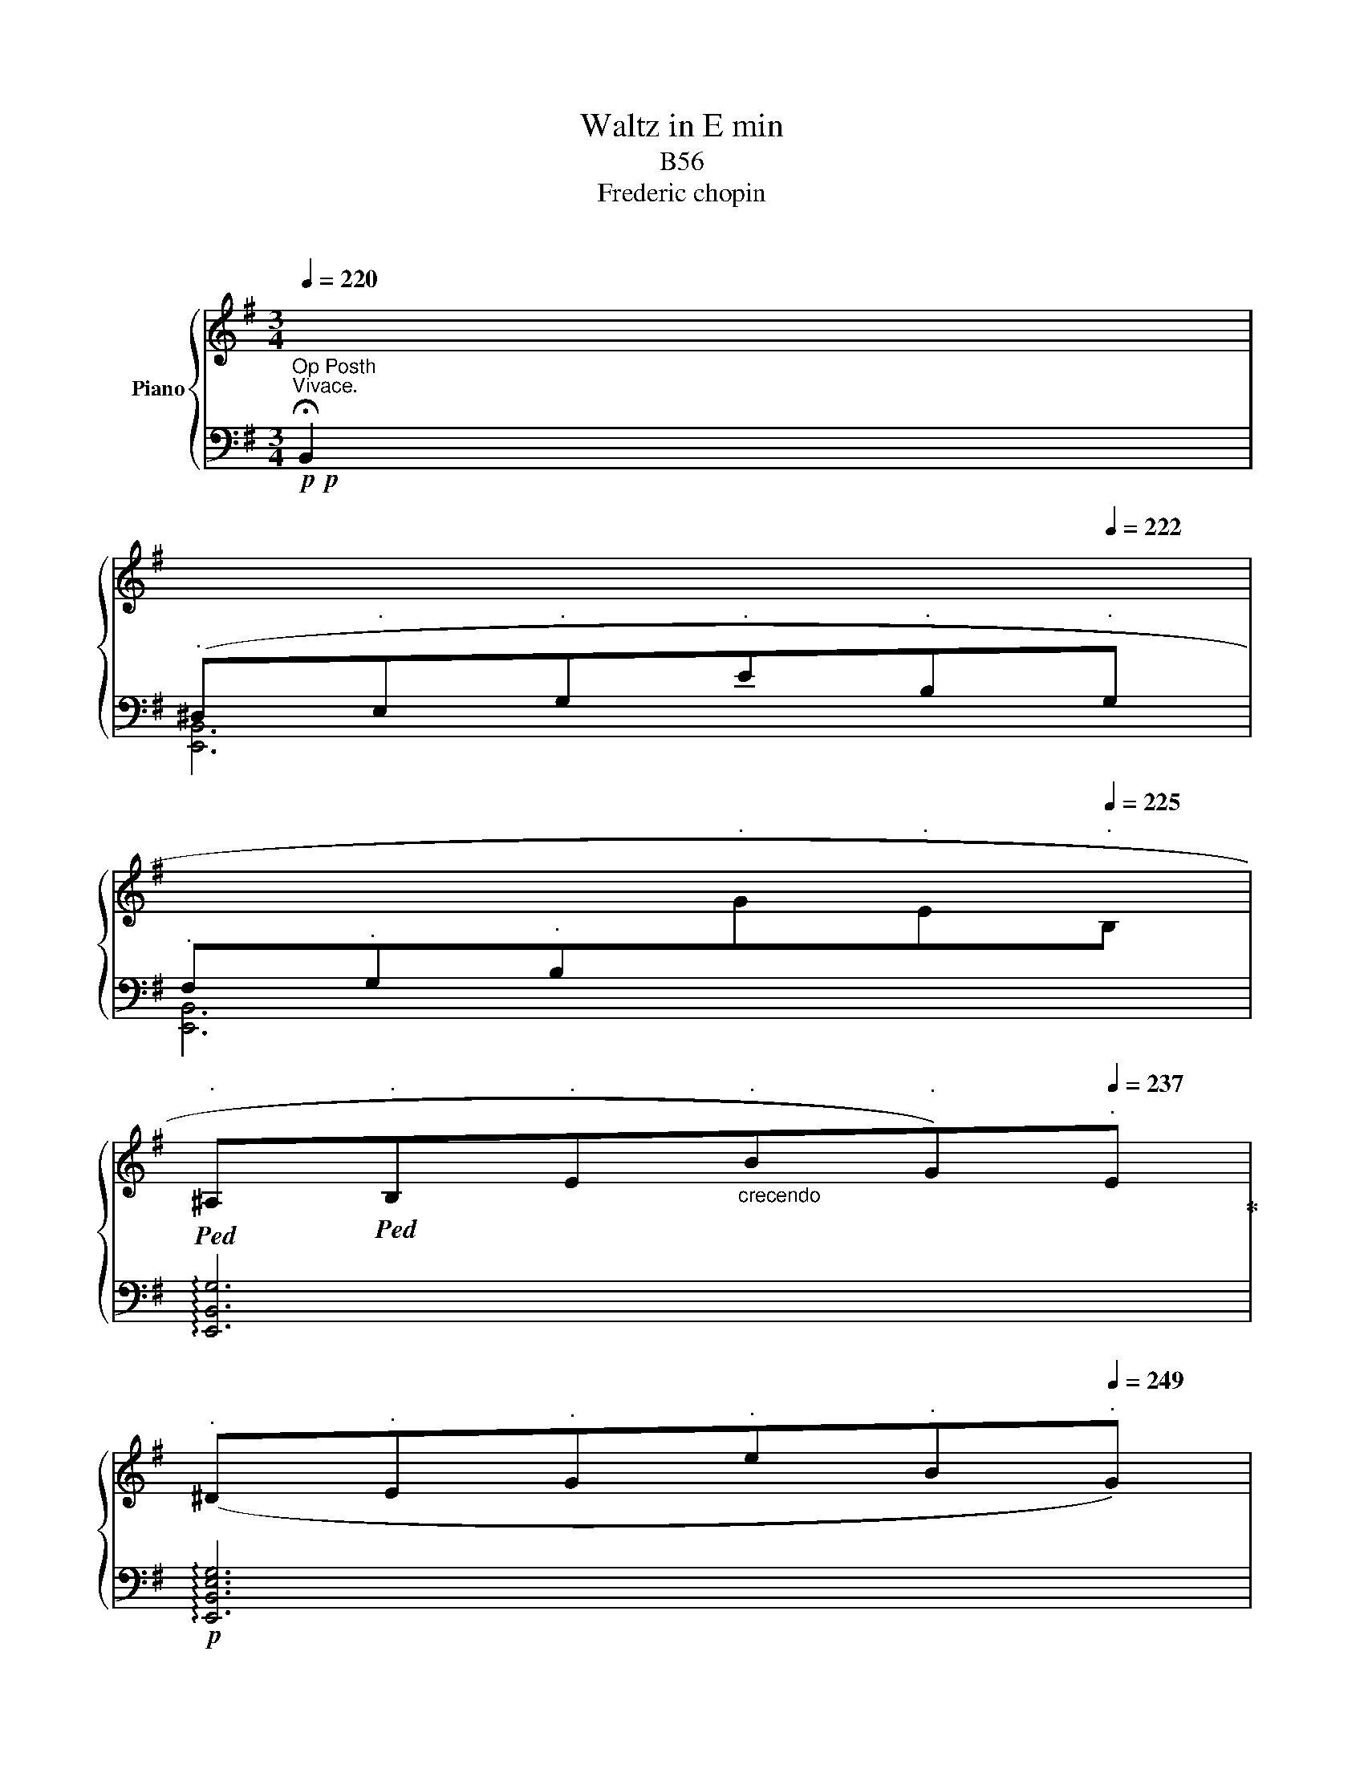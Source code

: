 X:1
T:Waltz in E min
T:B56
T:Frederic chopin
T:反社会的
%%score { ( 1 3 ) | ( 2 4 ) }
L:1/8
Q:1/4=220
M:3/4
K:G
V:1 treble nm="Piano"
V:3 treble 
V:2 bass 
V:4 bass 
V:1
"^Vivace."[I:staff +1] !fermata!B,,2 | %1
[Q:1/4=220]"^." (^D,[Q:1/4=221]"^."E,[Q:1/4=221]"^."G,[Q:1/4=221]"^."E[Q:1/4=222]"^."B,[Q:1/4=222]"^."G, | %2
[Q:1/4=222]"^." F,[Q:1/4=223]"^."G,[Q:1/4=224]"^."B,[Q:1/4=224]"^."[I:staff -1]G[Q:1/4=224]"^."E[Q:1/4=225]"^."B, | %3
!ped![Q:1/4=227]"^." ^A,!ped![Q:1/4=229]"^."B,[Q:1/4=231]"^."E[Q:1/4=240]"_crecendo"[Q:1/4=233]"^."B[Q:1/4=235]"^."G)[Q:1/4=237]"^."E!ped-up! | %4
[Q:1/4=239]"^." (^D[Q:1/4=241]"^."E[Q:1/4=243]"^."G[Q:1/4=245]"^."e[Q:1/4=247]"^."B[Q:1/4=249]"^."G) | %5
[Q:1/4=250]"^."!mp![Q:1/4=240]"_crecendo" (FGBgeB) | %6
[Q:1/4=260]"^."!mf![Q:1/4=240]"_crecendo" (^A!mp!Beb!mf!ge | %7
[Q:1/4=240]"_crecendo" ^degb[Q:1/4=112]"^."e'x/!8va(!e''/ | [g'b']2)!8va)![Q:1/4=280]"^." z2 z2 | %9
[Q:1/4=210]"^grazioso" .B2!ped! .B.B .B2!ped-up! | (^A!ped!Beg .b2)!ped-up! | %11
!8va(! c'!ped!b^ab[^d'f']b'!ped-up! | [e'g']2!ped! z2 z2!ped-up! |{/c'} b'2!ped! a'4!ped-up! | %14
{/b} .a'2!ped! g'4!ped-up! |{/a} .g'2!ped! g'4!8va)!!ped-up! | ([ge']c'bgec) | %17
 .B2!ped! .B.B .B2!ped-up! | (^A!ped!Beg .b2)!ped-up! |!8va(! c'!ped!b^ab[^d'f']b'!ped-up! | %20
 [e'g']2!ped! z2 b2!ped-up! | x2!ped! a'4!ped-up! |{/b} .a'2!ped! g'4!ped-up! | %23
{/a} .g'2!ped! g'4!ped-up! | [ge']2!8va)! z2[Q:1/4=200]"_e" B2 |: (c^fagec) | (!>!c4 B2) | %27
 (_Beg=fdB) | (!>!_B4 A2) | (A^dfecA) | (!>!A4 G2) | (FGA^ABF) | (!>!A4 G2) | %33
[Q:1/4=250]"^."!f!!8va(! c!ped!gc'c'g'c''!ped-up! | b'!ped!f'bbfB!ped-up! | %35
 _B!ped!=f_bb=f'_b'!ped-up! | a'!ped!e'aaeA!ped-up! | A!ped!eaae'a'!ped-up! | %38
 g'!ped!e'ggeG!8va)!!ped-up! |[Q:1/4=240]"^." f!ped!FB[Q:1/4=230]"^."f [Ag]f!ped-up! | %40
[Q:1/4=220]"^." [Ge]2[Q:1/4=218]"^." _e[Q:1/4=215]"^."d[Q:1/4=213]"^." ^c[Q:1/4=212]"^."=c | %41
[Q:1/4=210]"^dol." .B2!ped! .B.B .B2!ped-up! | (^A!ped!Beg .b2)!ped-up! | %43
!8va(! c'!ped!b^ab[^d'f']b'!ped-up! | [e'g']2!ped! z2 b2!ped-up! | x2!ped! a'4!ped-up! | %46
{/b} .a'2!ped! g'4!ped-up! |{/a} .g'2!ped! g'4!8va)!!ped-up! | ([ge']c'bgec) | %49
 .B2!ped! .B.B .B2!ped-up! | (^A!ped!Beg .b2)!ped-up! |!8va(! c'!ped!b^ab[^d'f']b'!ped-up! | %52
 [e'g']2!ped! z2 b2!ped-up! | x2!ped! a'4!ped-up! |{/b} .a'2!ped! g'4!ped-up! | %55
{/a} .g'2!ped! g'4!ped-up! |1 [ge']2!8va)! z2[Q:1/4=200]"^." ^AB :|2 %57
[Q:1/4=184]"^."!8va(! [ge']2 z2!8va)![Q:1/4=301]"^." z2 || %58
[K:E]!p![Q:1/4=184]"^dol."{DF} (x3!ped! x x2!ped-up! | B6!ped!!ped-up! |!<(! c!ped!defga)!<)! | %61
!>(! (!>!c'4!>)! b2)!ped-up! |{/B} (g6!ped!!ped-up! |{/^A} =g6)!ped!!ped-up! |{/^A} f!ped!gfedc | %65
{/G} (c4 B2)!ped-up! |{DF} (x3!ped! x x2!ped-up! | B6!ped!!ped-up! | %68
!<(! c!ped!defg!mp!a)!<)!!ped-up! |!>(! (!>!c'4!>)! b2 |{/B} g6!ped!!ped-up! | %71
{/^A} =g6!ped!!ped-up! |{fg)} f2!ped! ^efag!ped-up! | [G=e]fgdec |{DF} (x3!ped! x x2!ped-up! | %75
 B6!ped!!ped-up! |!<(! c!ped!defga!<)!!ped-up! |!>(! (!>!c'4)!>)! b2) |{/B} (g6!ped!!ped-up! | %79
{/^A} (=g6)!ped!!ped-up! | [=Af]!ped!^gfedc!ped-up! |{/G} c4!ped! B2)!ped-up! | %82
{DF} (x4!ped! x2!ped-up! | B6!ped!!ped-up! | c!ped!defga)!ped-up! | (c'4 b2) | %86
{/B} g6!ped!!ped-up! |{/^A} =g6!ped!!ped-up! |{fg} [=Af]2!ped! (^efag!ped-up! | %89
 [Ge]2 z2[Q:1/4=220]"^." G2) | [G,^B,DG]6!ped!!ped-up! | [^B,DG]4 [G,CEG]2 | %92
 [G,^B,DG]6!ped!!ped-up! | [^B,DG]4 [G,CEG]2 | [B,D]6!ped!!ped-up! | !>![GB]6!ped!!ped-up! | %96
!>(! [C^^Fd]6!ped!!ped-up! | [B,GB]2 z2 B,2- |!p![Q:1/4=211]"^." [B,DF]6-!ped!!>)!!ped-up! | %99
 [B,DF]6 |!<(! c!ped!!<)!defga!ped-up! | (c'4 b2) |{/B} g6!ped!!ped-up! |{/^A} =g6!ped!!ped-up! | %104
{/=A} (f!ped!^gfedc)!ped-up! |{/G} (c4!ped! B2)!ped-up! |{DF} (x3 x x2 | B6 | %108
!>(! c!ped!defga)!ped-up!!>)! | (c'4 b2) |{/B} (g6!ped!!ped-up! |!p!{/^A} =g6!ped!!ped-up! | %112
{fg} f2!ped! ^efag!ped-up! |!mf! [G=e]2) z2!f! G2 |!ff!!<(! [G,^B,DG]6!<)! | [^B,DG]4 [G,CEG]2 | %116
 [G,^B,DG]6 | [^B,DG]4 [G,CEG]2 | [B,D]6 | !>![GB]6 | !>![C^^Fd]6 | [B,GB]2!mp! z2 B,2 | %122
!p! [B,DF]6-!ped!!ped-up! | [B,DF]6!ped!!ped-up! | c!ped!defga!ped-up! | (c'4 b2) | %126
{/B} g6!ped!!ped-up! |{/^A} =g6!ped!!ped-up! | (f!ped!gfedc)!ped-up! |{/G} c4!ped! B2!ped-up! | %130
!pp!{DF} (x2!ped! x4!ped-up! | B6!ped!!ped-up! |!>(! c!ped!defga)!>)!!ped-up! | %133
 (c'4!ped! b2)!ped-up! |{/B} g6!ped!!ped-up! |{/^A} =g6!ped!!ped-up! | %136
{fg} f2!ped! ((^ef)ag!ped-up! | [G=e]2) z2 B2 ||[K:G]!p![Q:1/4=210]"^." .B2!ped! .B.B .B2!ped-up! | %139
 (^A!ped!Beg) .b2!ped-up! |!p!!8va(! c'!ped!b^ab[^d'f']b'!ped-up! | [e'g']2!ped! z2 b2!ped-up! | %142
{/c'} b'2!ped! a'4!ped-up! |{/b} a'2!ped! g'4!ped-up! |{/a} g'2!ped! f'4!ped-up! | %145
 [ge']c'bg!8va)! ec | .B2!ped! .B.B .B2!ped-up! |!p! (^A!ped!Beg) .b2!ped-up! | %148
!p!!>(!!8va(! Pc'!ped!!>)!b^ab[^d'f']b'!ped-up! |!mf! [d'=f'd'']2 z2!8va)!!mp! d'2 | %150
!f![Q:1/4=215]"^.""_cresc." !>!=f'!ped![c'e']!>!=f[c'e']f'[c'e']!ped-up! | %151
 ^f'!ped![^c'e']!>!^f[c'e']f'[c'e']!ped-up! | g'!ped![c'e']!>!g[be']g'[be']!ped-up! | %153
 g'!ped![^ae']g[ae']g'[ae']!ped-up! |!ff! g'!ped!g^c'e'g'g!ped-up! | !>!e'e^a^c'e'e | %156
 !>!^c'^cg^ac'c | !>!^a^AegaA | [Be]b^ab[Bf]g | !fermata![Be]2!ped! (EGBe)!ped-up! | %160
!8va(! (gbe'e''"_dim."b'g') | (e'b!8va)!geBG) | EB,[I:staff +1] G,E, B,,G,, | %163
[I:staff -1] z6!ped-up! |[Q:1/4=215]"^." [B^dfb]2[Q:1/4=425]"^."!<(! z2 z2 | %165
[Q:1/4=215]"^." [egbe']2[Q:1/4=425]"^." z2 z2 | %166
[Q:1/4=215]"^."!8va(! [b^d'f'b']2!8va)![Q:1/4=425]"^." z2 z2!<)! | %167
[Q:1/4=215]"^."!8va(! [e'g'b'e'']2!8va)! z2 z2!fine! |] %168
V:2
!p!!p!"^Op Posth" x2 | [E,,B,,]6 | [E,,B,,]6 | !arpeggio![E,,B,,G,]6 |!p! !arpeggio![E,,B,,E,G,]6 | %5
 !arpeggio![E,,B,,E,G,]6 |!<(! !arpeggio![E,,B,,E,G,]6!<)! |!f! !arpeggio![E,,B,,E,G,]6- | %8
 [E,,B,,E,G,]2 z2 z2 | .^D,2 ([FA]2 B,2) | .E,2 ([EG]2 B,2) | .F,2 ([^DA]2 B,2) | %12
 .G,2 ([EG]2 B,2) | .A,2 ([EF]2 C2) | .B,2[K:treble] ([GB]2 E2) | %15
[K:bass] .B,,2[K:treble] ([FA]2 B,2) | [EG]2 z2 z2 |[K:bass] .^D,2 ([FA]2 B,2) | .E,2 ([EG]2 B,2) | %19
 .F,2 ([^DA]2 B,2) | .G,2 ([EG]2 B,2) | .A,2 ([EF]2 C2) | .B,2[K:treble] ([GB]2 E2) | %23
[K:bass] .B,,2[K:treble] ([FA]2 B,2) | [EG]2 z2 z2 |:[K:bass] E,2 [CG]2 E,2 | ^D,2 [B,F]2 D,2 | %27
 =D,2 [_B,=F]2 D,2 | ^C,2 [A,G]2 C,2 | =C,2 [A,E]2 C,2 | B,,2 [G,E]2 B,,2 | B,,2 [F,B,]2 ^D,2 | %32
 E,2 E2 B,2 | .E,,2 (C2 G,2) | .^D,,2 (B,2 F,2) | .=D,,2 (_B,2 F,2) | .^C,,2 (A,2 E,2) | %37
 .=C,,2 (A,2 E,2) | .B,,,2 (G,2 D,2) | .B,,2 (E2 ^D2) | [E,E]2 z2 z2 | .^D,2 ([FA]2 B,2) | %42
 .E,2 ([EG]2 B,2) | .F,2 ([^DA]2 B,2) | .G,2 ([EG]2 B,2) | .A,2 ([EF]2 C2) | %46
 .B,2[K:treble] ([GB]2 E2) |[K:bass] .B,,2[K:treble] ([FA]2 B,2) | [EG]2 z2 B2 | %49
[K:bass] .^D,2 ([FA]2 B,2) | .E,2 ([EG]2 B,2) | .F,2 ([^DA]2 B,2) | .G,2 ([EG]2 B,2) | %53
 .A,2 ([EF]2 C2) | .B,2[K:treble] ([GB]2 E2) |[K:bass] .B,,2[K:treble] ([FA]2 B,2) |1 %56
 [EG]2 .E,2 z2 :|2 .[EG]2 .E,2 z2 ||[K:E][K:bass] .B,,2[K:treble] (G2 B,2) | %59
[K:bass] .B,,2[K:treble] (G2 B,2) | E,2 (G2 B,2) | .G,2 (B2 E2) | %62
[K:bass] .B,,2[K:treble] (B2 B,2) |[K:bass] .B,,2 (C2 B,2) | .B,,2 (D2 B,2) | .E,2 (E2 B,2) | %66
 .B,,2[K:treble] (A2 B,2) |[K:bass] .B,,2[K:treble] (A2 B,2) | .[E,E]2 (A2 B,2) | .G,2 (B2 E2) | %70
[K:bass] .B,,2[K:treble] (B2 B,2) |[K:bass] .B,,2 ([CE]2 B,2) | .B,,2 ([DF]2 B,2) | %73
 [E,B,E]2 z2 z2 | .B,,2[K:treble] (A2 B,2) |[K:bass] .B,,2[K:treble] (A2 B,2) | .E,2 (G2!mp! B,2) | %77
 .G,2 (B2 E2) |[K:bass] .B,,2[K:treble] (B2 B,2) |[K:bass] .B,,2 (C2 B,2) | .B,,2 (D2 B,2) | %81
 .E,2 (E2 B,2) | .B,,2[K:treble] (A2 B,2) |[K:bass] .E,2[K:treble] (A2 B,2) | %84
[K:bass] .E,2 (G2 B,2) | .G,2 (B2 E2) | .B,,2[K:treble] (B2 E2) |[K:bass] .B,,2 ([CE]2 B,2) | %88
 .B,,2 ([DF]2 B,2) | [E,B,E]2 z2 z2 | (^^F,,,G,,,^B,,,D,,^^F,,G,,) | G,2 z2 C,,2 | %92
 (^^F,,,G,,,^B,,,D,,^^F,,G,,) | G,4 C,2 | D,2 (^^C,D,E,D,) | (!>!D3 B,G,D,) | (D,,3 C,,B,,,^A,,, | %97
 G,,,2) z2 z2 | .B,,,2[K:treble] (A2 B,2) |[K:bass] .B,,2[K:treble] (A2 B,2) | %100
[K:bass] .E,2 (G2 B,2) | .G,2 (c2 E2) | .B,,2[K:treble] (B2 B,2) |[K:bass] .B,,2 (C2 B,2) | %104
 .B,,2 ((D2 B,2)) | .E,2 (E2 B,2) |!pp! (B,,F,A,B,A,F,) | (B,,F,A,B,A,F,) | (B,,E,G,B,G,E,) | %109
 B,,E,G,EG,E, | B,,E,G,B,G,E, | B,,E,=G,CG,E, | B,,F,A,DA,F, | [E,E]2 z2 z2 | %114
 (^^F,,,G,,,^B,,,D,,^^F,,G,,) | G,2 z2 C,,2 | (^^F,,,G,,,^B,,,D,,^^F,,G,,) | G,4 C,2 | %118
 D,2 (^^C,D,E,D,) | (!>!D3 B,G,D,) | (D,,3 C,,B,,,^A,,, | G,,,2) z2 z2 | %122
 .B,,,2[K:treble] (A2 B,2) |[K:bass] .B,,2[K:treble] (A2 B,2) |[K:bass] .E,2 (G2 B,2) | %125
 G,2[K:treble] (B2 E2) |[K:bass] .B,,2[K:treble] (B2 B,2) |[K:bass] .B,,2 (C2 B,2) | %128
 .B,,2 (D2 B,2) | .E,2 (E2 B,2) | (B,,F,A,B,A,F,) | (B,,F,A,B,A,F,) | (B,,E,G,B,G,E,) | %133
 (B,,E,G,EG,E,) | (B,,E,G,B,G,E,) | (B,,E,=G,CG,E,) | (B,,F,A,DA,F,) | [E,E]2 z2 z2 || %138
[K:G]!p! .^D,2[K:treble] ([FA]2 B,2) |[K:bass] .E,2[K:treble] ([EG]2 B,2) | %140
[K:bass] .F,2[K:treble] ([^DA]2 B,2) |[K:bass] .G,2[K:treble] ([EG]2 B,2) | .A,2 ([EF]2 C2) | %143
 .B,2 ([GB]2 E2) |[K:bass] .B,,2[K:treble] ([FA]2 B,2) | [EG]2 z2 z2 | %146
[K:bass] .^D,2[K:treble] ([FA]2 B,2) |[K:bass] .E,2[K:treble] ([FA]2 B,2) | %148
[K:bass] .F,2[K:treble] ([^DA]2 B,2) | !arpeggio![^G,D=FB]2 z2 z2 |[K:bass] [A,,A,]2 [CD=E]4 | %151
 [^A,,^A,]2 [^C^EF]4 | [B,,B,]2 [B,EG]4 | [=C,=C]2 [CEG]4 | [^C,G,^A,E]4 [E,,E,]2 | %155
 [G,,G,]4 [^A,,^A,]2 | [^C,^C]4 [E,E]2 | !>![G,G]2 z2 [=C,G,^A,E]2 | .[E,G,E]2 z2 .[E,A,^D]2 | %159
 [E,G,E]2 z2 z2 | E,,2 z4 | z6 | x6 | [E,,,E,,]2 z4 |!f! [B,,^D,F,B,]2 z2 z2 | %165
 [E,,G,,B,,E,]2 z2 z2 | [B,,,^D,,F,,B,,]2 z2 z2 | [E,,,E,,]2 z2 z2 |] %168
V:3
 x2 | x6 | x6 | x6 | x6 | x6 | x6 | x11/2!8va(! x/ | x2!8va)! x4 | x6 | x6 | %11
!8va(!{c'd'} x3/2 x9/2 | x6 | x2 a'f' c'2 | x2 g'e' b2 | x2 g'^d' a2!8va)! | x6 | x6 | x6 | %19
!8va(!{c'd'} x3/2 x9/2 | x6 |{/c'} b'2 a'f' c'2 | x2 g'e' b2 | x2 g'^d' a2 | x2!8va)! x4 |: x6 | %26
 x6 | x6 | x6 | x6 | x6 | x6 | x6 |!8va(! x6 | x6 | x6 | x6 | x6 | x6!8va)! | x6 | x6 | x6 | x6 | %43
!8va(!({c'd')} x3/2 x9/2 | x6 |{/c'} b'2 a'f' c'2 | x2 g'e' b2 | x2 g'^d' a2!8va)! | x6 | x6 | x6 | %51
!8va(!{c'd'} x3/2 x9/2 | x6 |{/c'} b'2 a'f' c'2 | x2 g'e' b2 | x2 g'^d' a2 |1 x2!8va)! x4 :|2 %57
!8va(! x4!8va)! x2 ||[K:E]{/x} c6 | x6 | x6 | x6 | x6 | x6 | x6 | x6 |{/x} c6 | x6 | x6 | x6 | x6 | %71
 x6 |{/=A} x2 x4 | x6 |{/x} c6 | x6 | x6 | x6 | x6 | x6 | x6 | x6 |{/x} c6 | x6 | x6 | x6 | x6 | %87
 x6 | x6 | x6 | x6 | x6 | x6 | x6 |[I:staff +1] B,6 | x6 | x6 | x6 |[I:staff -1] c6- | c6 | x6 | %101
 x6 | x6 | x6 | x6 | x6 |{/x} c6 | x6 | x6 | x6 | x6 | x6 |{/=A} x2 x4 | x6 | x6 | x6 | x6 | x6 | %118
[I:staff +1] B,6 | x6 | x6 | x6 |[I:staff -1] c6- | c6 | x6 | x6 | x6 | x6 |{/=A} x3/2 x9/2 | x6 | %130
{/x} c6 | x6 | x6 | x6 | x6 | x6 |{/=A} x2 x4 | x6 ||[K:G] x6 | x6 |!8va(!{c'd'} x3/2 x9/2 | x6 | %142
 x2 a'f' c'2 | x2 g'e' b2 | x2 f'^d' a2 | x4!8va)! x2 | x6 | x6 |!8va(! (3x/ x/ x/ x5 | %149
 x4!8va)! x2 | x6 | x6 | x6 | x6 | x6 | x6 | x6 | x6 | x6 | x6 |!8va(! x6 | x2!8va)! x4 | x6 | %163
 x4 x2 | z6 | x6 |!8va(! x2!8va)! x4 |!8va(! x2!8va)! x4 |] %168
V:4
 x2 | x6 | x6 | x6 | x6 | x6 | x6 | x6 | x6 | x6 | x6 | x6 | x6 | x6 | x2[K:treble] x4 | %15
[K:bass] x2[K:treble] x4 | x2 x4 |[K:bass] x6 | x6 | x6 | x6 | x6 | x2[K:treble] x4 | %23
[K:bass] x2[K:treble] x4 | x2 x4 |:[K:bass] x6 | x6 | x6 | x6 | x6 | x6 | x6 | x6 | x6 | x6 | x6 | %36
 x6 | x6 | x6 | x2 F,4 | x6 | x6 | x6 | x6 | x6 | x6 | x2[K:treble] x4 |[K:bass] x2[K:treble] x4 | %48
 x2 x4 |[K:bass] x6 | x6 | x6 | x6 | x6 | x2[K:treble] x4 |[K:bass] x2[K:treble] x4 |1 x6 :|2 x6 || %58
[K:E][K:bass] x2[K:treble] x4 |[K:bass] x2[K:treble] x4 | x6 | x6 |[K:bass] x2[K:treble] x4 | %63
[K:bass] x6 | x6 | x6 | x2[K:treble] x4 |[K:bass] x2[K:treble] x4 | x6 | x6 | %70
[K:bass] x2[K:treble] x4 |[K:bass] x6 | x6 | x6 | x2[K:treble] x4 |[K:bass] x2[K:treble] x4 | x6 | %77
 x6 |[K:bass] x2[K:treble] x4 |[K:bass] x6 | x6 | x6 | x2[K:treble] x4 |[K:bass] x2[K:treble] x4 | %84
[K:bass] x6 | x6 | x2[K:treble] x4 |[K:bass] x6 | x6 | x6 | x6 | x6 | x6 | x6 | x6 | x6 | x6 | x6 | %98
 x2[K:treble] x4 |[K:bass] x2[K:treble] x4 |[K:bass] x6 | x6 | x2[K:treble] x4 |[K:bass] x6 | x6 | %105
 x6 | x6 | x6 | x6 | x6 | x6 | x6 | x6 | x6 | x6 | x6 | x6 | x6 | x6 | x6 | x6 | x6 | %122
 x2[K:treble] x4 |[K:bass] x2[K:treble] x4 |[K:bass] x6 | x2[K:treble] x4 | %126
[K:bass] x2[K:treble] x4 |[K:bass] x6 | x6 | x6 | x6 | x6 | x6 | x6 | x6 | x6 | x6 | x6 || %138
[K:G] x2[K:treble] x4 |[K:bass] x2[K:treble] x4 |[K:bass] x2[K:treble] x4 | %141
[K:bass] x2[K:treble] x4 | x6 | x6 |[K:bass] x2[K:treble] x4 | x2 x4 |[K:bass] x2[K:treble] x4 | %147
[K:bass] x2[K:treble] x4 |[K:bass] x2[K:treble] x4 | x6 |[K:bass] x6 | x6 | x6 | x6 | x6 | x6 | %156
 x6 | x6 | x6 | x6 | x6 | x6 | x6 | x6 | z6 | x6 | x6 | x6 |] %168

